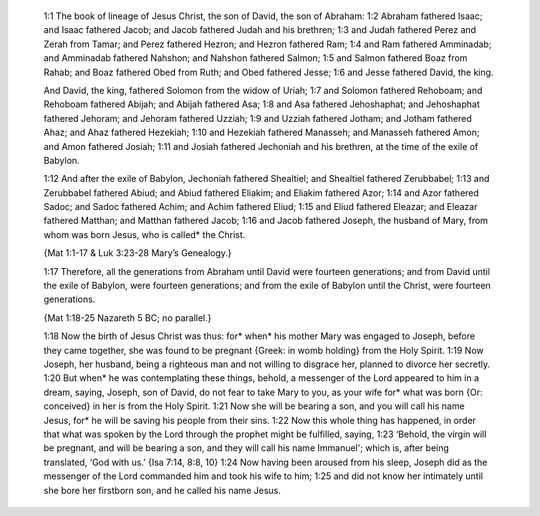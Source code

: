      1:1 The book of lineage of Jesus Christ, the son of David, the son of Abraham: 1:2 Abraham fathered Isaac; and Isaac fathered Jacob; and Jacob fathered Judah and his brethren; 1:3 and Judah fathered Perez and Zerah from Tamar; and Perez fathered Hezron; and Hezron fathered Ram; 1:4 and Ram fathered Amminadab; and Amminadab fathered Nahshon; and Nahshon fathered Salmon; 1:5 and Salmon fathered Boaz from Rahab; and Boaz fathered Obed from Ruth; and Obed fathered Jesse; 1:6 and Jesse fathered David, the king.

     And David, the king, fathered Solomon from the widow of Uriah; 1:7 and Solomon fathered Rehoboam; and Rehoboam fathered Abijah; and Abijah fathered Asa; 1:8 and Asa fathered Jehoshaphat; and Jehoshaphat fathered Jehoram; and Jehoram fathered Uzziah; 1:9 and Uzziah fathered Jotham; and Jotham fathered Ahaz; and Ahaz fathered Hezekiah; 1:10 and Hezekiah fathered Manasseh; and Manasseh fathered Amon; and Amon fathered Josiah; 1:11 and Josiah fathered Jechoniah and his brethren, at the time of the exile of Babylon.

     1:12 And after the exile of Babylon, Jechoniah fathered Shealtiel; and Shealtiel fathered Zerubbabel; 1:13 and Zerubbabel fathered Abiud; and Abiud fathered Eliakim; and Eliakim fathered Azor; 1:14 and Azor fathered Sadoc; and Sadoc fathered Achim; and Achim fathered Eliud; 1:15 and Eliud fathered Eleazar; and Eleazar fathered Matthan; and Matthan fathered Jacob; 1:16 and Jacob fathered Joseph, the husband of Mary, from whom was born Jesus, who is called* the Christ.

     {Mat 1:1-17 & Luk 3:23-28 Mary’s Genealogy.}

     1:17 Therefore, all the generations from Abraham until David were fourteen generations; and from David until the exile of Babylon, were fourteen generations; and from the exile of Babylon until the Christ, were fourteen generations.

     {Mat 1:18-25 Nazareth 5 BC; no parallel.}

     1:18 Now the birth of Jesus Christ was thus: for* when* his mother Mary was engaged to Joseph, before they came together, she was found to be pregnant {Greek: in womb holding} from the Holy Spirit. 1:19 Now Joseph, her husband, being a righteous man and not willing to disgrace her, planned to divorce her secretly. 1:20 But when* he was contemplating these things, behold, a messenger of the Lord appeared to him in a dream, saying, Joseph, son of David, do not fear to take Mary to you, as your wife for* what was born {Or: conceived} in her is from the Holy Spirit. 1:21 Now she will be bearing a son, and you will call his name Jesus, for* he will be saving his people from their sins. 1:22 Now this whole thing has happened, in order that what was spoken by the Lord through the prophet might be fulfilled, saying, 1:23 ‘Behold, the virgin will be pregnant, and will be bearing a son, and they will call his name Immanuel'; which is, after being translated, ‘God with us.’ {Isa 7:14, 8:8, 10} 1:24 Now having been aroused from his sleep, Joseph did as the messenger of the Lord commanded him and took his wife to him; 1:25 and did not know her intimately until she bore her firstborn son, and he called his name Jesus.
     
